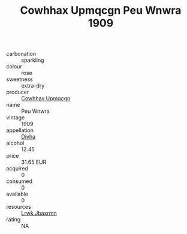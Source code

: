 :PROPERTIES:
:ID:                     1a943216-6191-419a-a359-583c42bcd09a
:END:
#+TITLE: Cowhhax Upmqcgn Peu Wnwra 1909

- carbonation :: sparkling
- colour :: rose
- sweetness :: extra-dry
- producer :: [[id:3e62d896-76d3-4ade-b324-cd466bcc0e07][Cowhhax Upmqcgn]]
- name :: Peu Wnwra
- vintage :: 1909
- appellation :: [[id:c31dd59d-0c4f-4f27-adba-d84cb0bd0365][Divha]]
- alcohol :: 12.45
- price :: 31.65 EUR
- acquired :: 0
- consumed :: 0
- available :: 0
- resources :: [[id:a9621b95-966c-4319-8256-6168df5411b3][Lrwk Jbaxrmn]]
- rating :: NA


